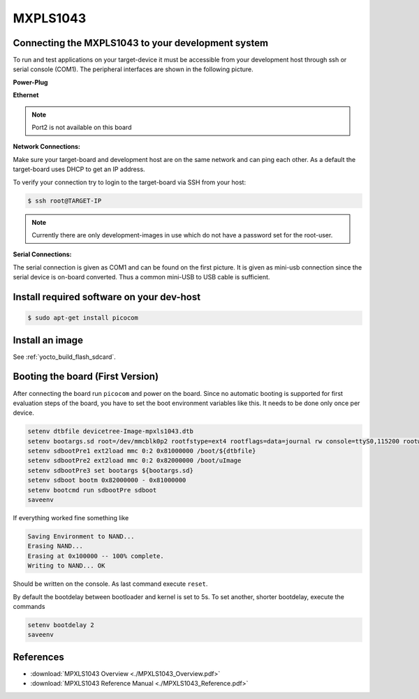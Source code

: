 .. _target_wiring_sbc_eval:

*********
MXPLS1043
*********

Connecting the MXPLS1043 to your development system 
===================================================================

To run and test applications on your target-device it must be accessible from your
development host through ssh or serial console (COM1). The peripheral interfaces are shown in the following picture.

.. image:: images/MXPLS1043.jpeg

**Power-Plug**

.. image:: images/MXPLS1043_pwr.jpg

**Ethernet**

.. image:: images/MXPLS1043_eth.jpg

.. note::

    Port2 is not available on this board

**Network Connections:**

Make sure your target-board and development host are on the same network and can ping
each other. As a default the target-board uses DHCP to get an IP address.

To verify your connection try to login to the target-board via SSH from your host:

.. code-block:: console

    $ ssh root@TARGET-IP
    
.. note::

    Currently there are only development-images in use which do not have a password set
    for the root-user.

**Serial Connections:**

The serial connection is given as COM1 and can be found on the first picture. It is given as mini-usb connection since the serial device is on-board converted. Thus a common mini-USB to USB cable is sufficient.


Install required software on your dev-host
==========================================

.. code-block:: console

    $ sudo apt-get install picocom


Install an image
================

See :ref:`yocto_build_flash_sdcard`.

Booting the board (First Version)
=================================

After connecting the board run ``picocom`` and power on the board. Since no automatic booting is supported for first evaluation steps of the board, you have to set the boot environment variables like this. It needs to be done only once per device.

.. code-block:: console

    setenv dtbfile devicetree-Image-mpxls1043.dtb
    setenv bootargs.sd root=/dev/mmcblk0p2 rootfstype=ext4 rootflags=data=journal rw console=ttyS0,115200 rootwait
    setenv sdbootPre1 ext2load mmc 0:2 0x81000000 /boot/${dtbfile} 
    setenv sdbootPre2 ext2load mmc 0:2 0x82000000 /boot/uImage  
    setenv sdbootPre3 set bootargs ${bootargs.sd}
    setenv sdboot bootm 0x82000000 - 0x81000000
    setenv bootcmd run sdbootPre sdboot
    saveenv

If everything worked fine something like 

.. code-block:: console

    Saving Environment to NAND...
    Erasing NAND...
    Erasing at 0x100000 -- 100% complete.
    Writing to NAND... OK

Should be written on the console. As last command execute ``reset``.

By default the bootdelay between bootloader and kernel is set to 5s. To set another, shorter bootdelay, execute the commands

.. code-block:: console

    setenv bootdelay 2
    saveenv
    
References
==========

* :download:`MPXLS1043 Overview <./MPXLS1043_Overview.pdf>`
* :download:`MPXLS1043 Reference Manual <./MPXLS1043_Reference.pdf>`
